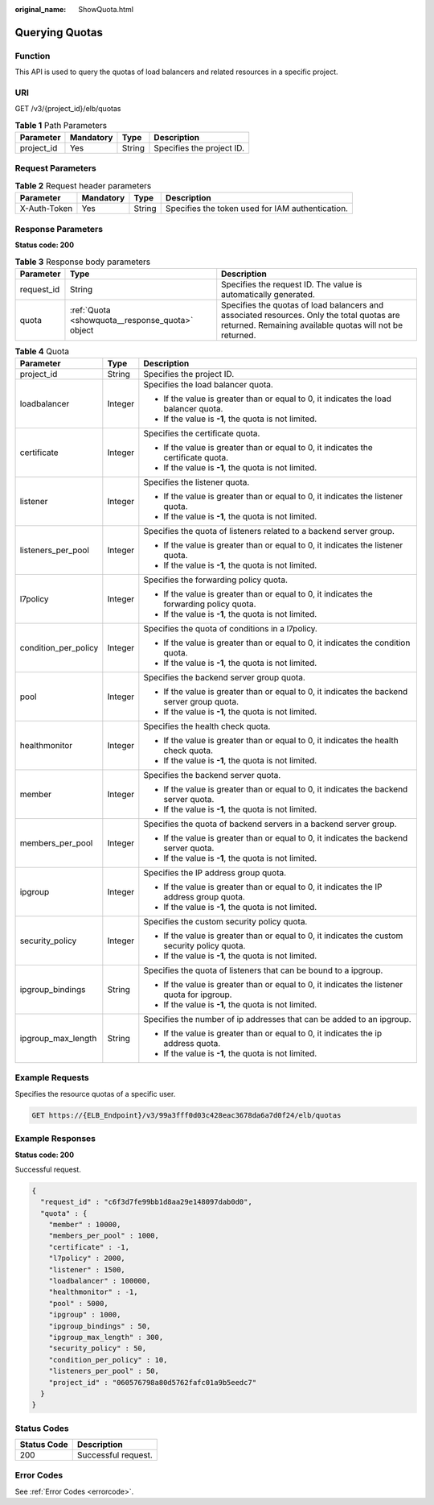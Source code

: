 :original_name: ShowQuota.html

.. _ShowQuota:

Querying Quotas
===============

Function
--------

This API is used to query the quotas of load balancers and related resources in a specific project.

URI
---

GET /v3/{project_id}/elb/quotas

.. table:: **Table 1** Path Parameters

   ========== ========= ====== =========================
   Parameter  Mandatory Type   Description
   ========== ========= ====== =========================
   project_id Yes       String Specifies the project ID.
   ========== ========= ====== =========================

Request Parameters
------------------

.. table:: **Table 2** Request header parameters

   +--------------+-----------+--------+--------------------------------------------------+
   | Parameter    | Mandatory | Type   | Description                                      |
   +==============+===========+========+==================================================+
   | X-Auth-Token | Yes       | String | Specifies the token used for IAM authentication. |
   +--------------+-----------+--------+--------------------------------------------------+

Response Parameters
-------------------

**Status code: 200**

.. table:: **Table 3** Response body parameters

   +------------+-------------------------------------------------+-------------------------------------------------------------------------------------------------------------------------------------------------------+
   | Parameter  | Type                                            | Description                                                                                                                                           |
   +============+=================================================+=======================================================================================================================================================+
   | request_id | String                                          | Specifies the request ID. The value is automatically generated.                                                                                       |
   +------------+-------------------------------------------------+-------------------------------------------------------------------------------------------------------------------------------------------------------+
   | quota      | :ref:`Quota <showquota__response_quota>` object | Specifies the quotas of load balancers and associated resources. Only the total quotas are returned. Remaining available quotas will not be returned. |
   +------------+-------------------------------------------------+-------------------------------------------------------------------------------------------------------------------------------------------------------+

.. _showquota__response_quota:

.. table:: **Table 4** Quota

   +-----------------------+-----------------------+-----------------------------------------------------------------------------------------------+
   | Parameter             | Type                  | Description                                                                                   |
   +=======================+=======================+===============================================================================================+
   | project_id            | String                | Specifies the project ID.                                                                     |
   +-----------------------+-----------------------+-----------------------------------------------------------------------------------------------+
   | loadbalancer          | Integer               | Specifies the load balancer quota.                                                            |
   |                       |                       |                                                                                               |
   |                       |                       | -  If the value is greater than or equal to 0, it indicates the load balancer quota.          |
   |                       |                       |                                                                                               |
   |                       |                       | -  If the value is **-1**, the quota is not limited.                                          |
   +-----------------------+-----------------------+-----------------------------------------------------------------------------------------------+
   | certificate           | Integer               | Specifies the certificate quota.                                                              |
   |                       |                       |                                                                                               |
   |                       |                       | -  If the value is greater than or equal to 0, it indicates the certificate quota.            |
   |                       |                       |                                                                                               |
   |                       |                       | -  If the value is **-1**, the quota is not limited.                                          |
   +-----------------------+-----------------------+-----------------------------------------------------------------------------------------------+
   | listener              | Integer               | Specifies the listener quota.                                                                 |
   |                       |                       |                                                                                               |
   |                       |                       | -  If the value is greater than or equal to 0, it indicates the listener quota.               |
   |                       |                       |                                                                                               |
   |                       |                       | -  If the value is **-1**, the quota is not limited.                                          |
   +-----------------------+-----------------------+-----------------------------------------------------------------------------------------------+
   | listeners_per_pool    | Integer               | Specifies the quota of listeners related to a backend server group.                           |
   |                       |                       |                                                                                               |
   |                       |                       | -  If the value is greater than or equal to 0, it indicates the listener quota.               |
   |                       |                       |                                                                                               |
   |                       |                       | -  If the value is **-1**, the quota is not limited.                                          |
   +-----------------------+-----------------------+-----------------------------------------------------------------------------------------------+
   | l7policy              | Integer               | Specifies the forwarding policy quota.                                                        |
   |                       |                       |                                                                                               |
   |                       |                       | -  If the value is greater than or equal to 0, it indicates the forwarding policy quota.      |
   |                       |                       |                                                                                               |
   |                       |                       | -  If the value is **-1**, the quota is not limited.                                          |
   +-----------------------+-----------------------+-----------------------------------------------------------------------------------------------+
   | condition_per_policy  | Integer               | Specifies the quota of conditions in a l7policy.                                              |
   |                       |                       |                                                                                               |
   |                       |                       | -  If the value is greater than or equal to 0, it indicates the condition quota.              |
   |                       |                       |                                                                                               |
   |                       |                       | -  If the value is **-1**, the quota is not limited.                                          |
   +-----------------------+-----------------------+-----------------------------------------------------------------------------------------------+
   | pool                  | Integer               | Specifies the backend server group quota.                                                     |
   |                       |                       |                                                                                               |
   |                       |                       | -  If the value is greater than or equal to 0, it indicates the backend server group quota.   |
   |                       |                       |                                                                                               |
   |                       |                       | -  If the value is **-1**, the quota is not limited.                                          |
   +-----------------------+-----------------------+-----------------------------------------------------------------------------------------------+
   | healthmonitor         | Integer               | Specifies the health check quota.                                                             |
   |                       |                       |                                                                                               |
   |                       |                       | -  If the value is greater than or equal to 0, it indicates the health check quota.           |
   |                       |                       |                                                                                               |
   |                       |                       | -  If the value is **-1**, the quota is not limited.                                          |
   +-----------------------+-----------------------+-----------------------------------------------------------------------------------------------+
   | member                | Integer               | Specifies the backend server quota.                                                           |
   |                       |                       |                                                                                               |
   |                       |                       | -  If the value is greater than or equal to 0, it indicates the backend server quota.         |
   |                       |                       |                                                                                               |
   |                       |                       | -  If the value is **-1**, the quota is not limited.                                          |
   +-----------------------+-----------------------+-----------------------------------------------------------------------------------------------+
   | members_per_pool      | Integer               | Specifies the quota of backend servers in a backend server group.                             |
   |                       |                       |                                                                                               |
   |                       |                       | -  If the value is greater than or equal to 0, it indicates the backend server quota.         |
   |                       |                       |                                                                                               |
   |                       |                       | -  If the value is **-1**, the quota is not limited.                                          |
   +-----------------------+-----------------------+-----------------------------------------------------------------------------------------------+
   | ipgroup               | Integer               | Specifies the IP address group quota.                                                         |
   |                       |                       |                                                                                               |
   |                       |                       | -  If the value is greater than or equal to 0, it indicates the IP address group quota.       |
   |                       |                       |                                                                                               |
   |                       |                       | -  If the value is **-1**, the quota is not limited.                                          |
   +-----------------------+-----------------------+-----------------------------------------------------------------------------------------------+
   | security_policy       | Integer               | Specifies the custom security policy quota.                                                   |
   |                       |                       |                                                                                               |
   |                       |                       | -  If the value is greater than or equal to 0, it indicates the custom security policy quota. |
   |                       |                       |                                                                                               |
   |                       |                       | -  If the value is **-1**, the quota is not limited.                                          |
   +-----------------------+-----------------------+-----------------------------------------------------------------------------------------------+
   | ipgroup_bindings      | String                | Specifies the quota of listeners that can be bound to a ipgroup.                              |
   |                       |                       |                                                                                               |
   |                       |                       | -  If the value is greater than or equal to 0, it indicates the listener quota for ipgroup.   |
   |                       |                       |                                                                                               |
   |                       |                       | -  If the value is **-1**, the quota is not limited.                                          |
   +-----------------------+-----------------------+-----------------------------------------------------------------------------------------------+
   | ipgroup_max_length    | String                | Specifies the number of ip addresses that can be added to an ipgroup.                         |
   |                       |                       |                                                                                               |
   |                       |                       | -  If the value is greater than or equal to 0, it indicates the ip address quota.             |
   |                       |                       |                                                                                               |
   |                       |                       | -  If the value is **-1**, the quota is not limited.                                          |
   +-----------------------+-----------------------+-----------------------------------------------------------------------------------------------+

Example Requests
----------------

Specifies the resource quotas of a specific user.

.. code-block:: text

   GET https://{ELB_Endpoint}/v3/99a3fff0d03c428eac3678da6a7d0f24/elb/quotas

Example Responses
-----------------

**Status code: 200**

Successful request.

.. code-block::

   {
     "request_id" : "c6f3d7fe99bb1d8aa29e148097dab0d0",
     "quota" : {
       "member" : 10000,
       "members_per_pool" : 1000,
       "certificate" : -1,
       "l7policy" : 2000,
       "listener" : 1500,
       "loadbalancer" : 100000,
       "healthmonitor" : -1,
       "pool" : 5000,
       "ipgroup" : 1000,
       "ipgroup_bindings" : 50,
       "ipgroup_max_length" : 300,
       "security_policy" : 50,
       "condition_per_policy" : 10,
       "listeners_per_pool" : 50,
       "project_id" : "060576798a80d5762fafc01a9b5eedc7"
     }
   }

Status Codes
------------

=========== ===================
Status Code Description
=========== ===================
200         Successful request.
=========== ===================

Error Codes
-----------

See :ref:`Error Codes <errorcode>`.
